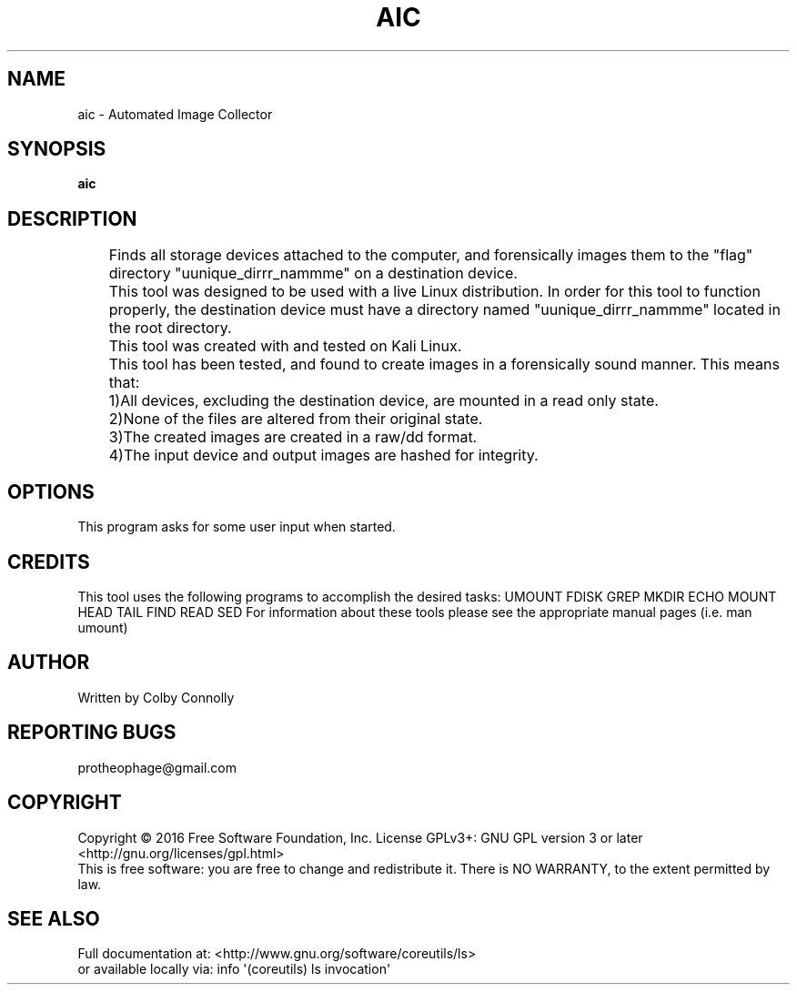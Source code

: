 .\" (C) Copyright 2017 Colby Connolly <protheophage@gmail.com>,
.\"
.TH AIC "1" "User Commands"
.SH NAME
aic \- Automated Image Collector
.SH SYNOPSIS
.B aic
.SH DESCRIPTION
.PP
	Finds all storage devices attached to the computer, and forensically images them to the "flag" directory "uunique_dirrr_nammme" on a destination device.

	This tool was designed to be used with a live Linux distribution. In order for this tool to function properly, the destination device must have a directory named "uunique_dirrr_nammme" located in the root directory.

	This tool was created with and tested on Kali Linux.

	This tool has been tested, and found to create images in a forensically sound manner. This means that:
	1)All devices, excluding the destination device, are mounted in a read only state.
	2)None of the files are altered from their original state.
	3)The created images are created in a raw/dd format.
	4)The input device and output images are hashed for integrity.

.SH OPTIONS
This program asks for some user input when started.
.SH CREDITS
This tool uses the following programs to accomplish the desired tasks:
UMOUNT FDISK GREP MKDIR ECHO MOUNT HEAD TAIL FIND READ SED
For information about these tools please see the appropriate manual pages (i.e. man umount)
.SH AUTHOR
Written by Colby Connolly
.SH "REPORTING BUGS"
protheophage@gmail.com
.SH COPYRIGHT
Copyright \(co 2016 Free Software Foundation, Inc.
License GPLv3+: GNU GPL version 3 or later <http://gnu.org/licenses/gpl.html>
.br
This is free software: you are free to change and redistribute it.
There is NO WARRANTY, to the extent permitted by law.
.SH "SEE ALSO"
Full documentation at: <http://www.gnu.org/software/coreutils/ls>
.br
or available locally via: info \(aq(coreutils) ls invocation\(aq

